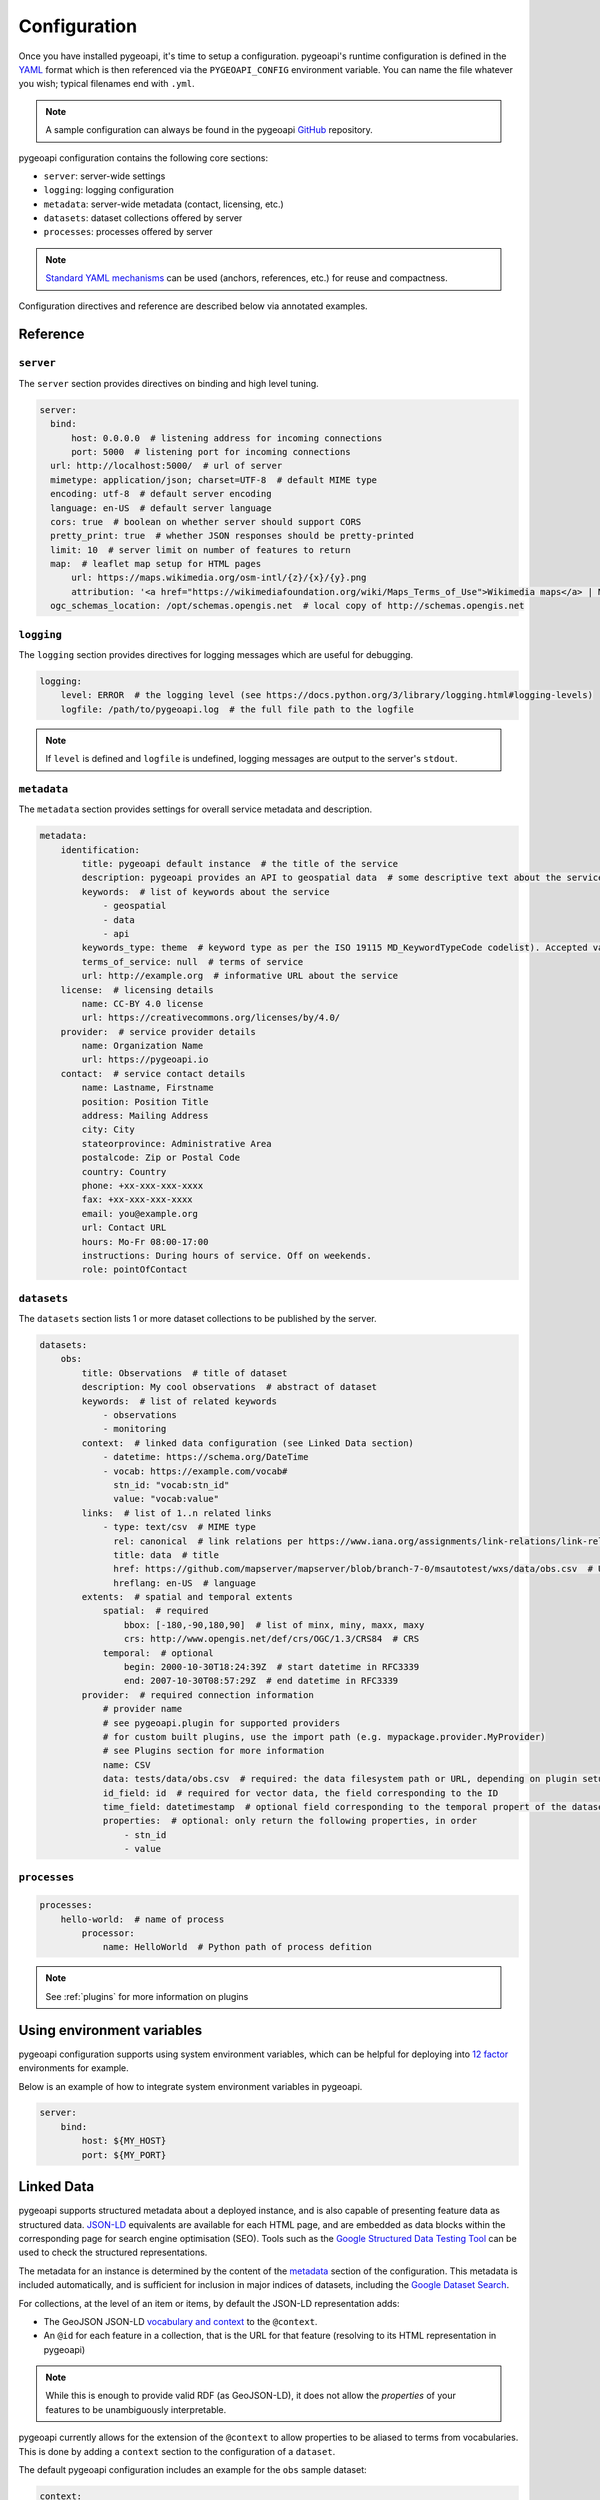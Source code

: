 .. _configuration:

Configuration
=============

Once you have installed pygeoapi, it's time to setup a configuration.  pygeoapi's runtime configuration is defined
in the `YAML`_ format which is then referenced via the ``PYGEOAPI_CONFIG`` environment variable.  You can name the
file whatever you wish; typical filenames end with ``.yml``.

.. note::
   A sample configuration can always be found in the pygeoapi `GitHub <https://github.com/geopython/pygeoapi/blob/master/pygeoapi-config.yml>`_
   repository.

pygeoapi configuration contains the following core sections:

- ``server``: server-wide settings
- ``logging``: logging configuration
- ``metadata``: server-wide metadata (contact, licensing, etc.)
- ``datasets``: dataset collections offered by server
- ``processes``: processes offered by server

.. note::
   `Standard YAML mechanisms <https://en.wikipedia.org/wiki/YAML#Advanced_components>`_ can be used (anchors, references, etc.) for reuse and compactness.

Configuration directives and reference are described below via annotated examples.

Reference
---------

``server``
^^^^^^^^^^

The ``server`` section provides directives on binding and high level tuning.

.. code-block:: yaml

  server:
    bind:
        host: 0.0.0.0  # listening address for incoming connections
        port: 5000  # listening port for incoming connections
    url: http://localhost:5000/  # url of server
    mimetype: application/json; charset=UTF-8  # default MIME type
    encoding: utf-8  # default server encoding
    language: en-US  # default server language
    cors: true  # boolean on whether server should support CORS
    pretty_print: true  # whether JSON responses should be pretty-printed
    limit: 10  # server limit on number of features to return
    map:  # leaflet map setup for HTML pages
        url: https://maps.wikimedia.org/osm-intl/{z}/{x}/{y}.png
        attribution: '<a href="https://wikimediafoundation.org/wiki/Maps_Terms_of_Use">Wikimedia maps</a> | Map data &copy; <a href="https://openstreetmap.org/copyright">OpenStreetMap contributors</a>'
    ogc_schemas_location: /opt/schemas.opengis.net  # local copy of http://schemas.opengis.net


``logging``
^^^^^^^^^^^

The ``logging`` section provides directives for logging messages which are useful for debugging.

.. code-block:: yaml

  logging:
      level: ERROR  # the logging level (see https://docs.python.org/3/library/logging.html#logging-levels)
      logfile: /path/to/pygeoapi.log  # the full file path to the logfile

.. note::
   If ``level`` is defined and ``logfile`` is undefined, logging messages are output to the server's ``stdout``.


``metadata``
^^^^^^^^^^^^

The ``metadata`` section provides settings for overall service metadata and description.

.. code-block:: yaml

  metadata:
      identification:
          title: pygeoapi default instance  # the title of the service
          description: pygeoapi provides an API to geospatial data  # some descriptive text about the service
          keywords:  # list of keywords about the service
              - geospatial
              - data
              - api
          keywords_type: theme  # keyword type as per the ISO 19115 MD_KeywordTypeCode codelist). Accepted values are discipline, temporal, place, theme, stratum
          terms_of_service: null  # terms of service
          url: http://example.org  # informative URL about the service
      license:  # licensing details
          name: CC-BY 4.0 license
          url: https://creativecommons.org/licenses/by/4.0/
      provider:  # service provider details
          name: Organization Name
          url: https://pygeoapi.io
      contact:  # service contact details
          name: Lastname, Firstname
          position: Position Title
          address: Mailing Address
          city: City
          stateorprovince: Administrative Area
          postalcode: Zip or Postal Code
          country: Country
          phone: +xx-xxx-xxx-xxxx
          fax: +xx-xxx-xxx-xxxx
          email: you@example.org
          url: Contact URL
          hours: Mo-Fr 08:00-17:00
          instructions: During hours of service. Off on weekends.
          role: pointOfContact

``datasets``
^^^^^^^^^^^^

The ``datasets`` section lists 1 or more dataset collections to be published by the server.

.. code-block:: yaml

  datasets:
      obs:
          title: Observations  # title of dataset
          description: My cool observations  # abstract of dataset
          keywords:  # list of related keywords
              - observations
              - monitoring
          context:  # linked data configuration (see Linked Data section)
              - datetime: https://schema.org/DateTime
              - vocab: https://example.com/vocab#
                stn_id: "vocab:stn_id"
                value: "vocab:value"
          links:  # list of 1..n related links
              - type: text/csv  # MIME type
                rel: canonical  # link relations per https://www.iana.org/assignments/link-relations/link-relations.xhtml
                title: data  # title
                href: https://github.com/mapserver/mapserver/blob/branch-7-0/msautotest/wxs/data/obs.csv  # URL
                hreflang: en-US  # language
          extents:  # spatial and temporal extents
              spatial:  # required
                  bbox: [-180,-90,180,90]  # list of minx, miny, maxx, maxy
                  crs: http://www.opengis.net/def/crs/OGC/1.3/CRS84  # CRS
              temporal:  # optional
                  begin: 2000-10-30T18:24:39Z  # start datetime in RFC3339
                  end: 2007-10-30T08:57:29Z  # end datetime in RFC3339
          provider:  # required connection information
              # provider name
              # see pygeoapi.plugin for supported providers
              # for custom built plugins, use the import path (e.g. mypackage.provider.MyProvider)
              # see Plugins section for more information
              name: CSV
              data: tests/data/obs.csv  # required: the data filesystem path or URL, depending on plugin setup
              id_field: id  # required for vector data, the field corresponding to the ID
              time_field: datetimestamp  # optional field corresponding to the temporal propert of the dataset
              properties:  # optional: only return the following properties, in order
                  - stn_id
                  - value

.. seealso::
   `Linked Data`_ for optionally configuring linked data datasets

.. seealso::
   :ref:`plugins` for more information on plugins


``processes``
^^^^^^^^^^^^^

.. code-block:: yaml

  processes:
      hello-world:  # name of process
          processor:
              name: HelloWorld  # Python path of process defition

.. note::
   See :ref:`plugins` for more information on plugins


Using environment variables
---------------------------

pygeoapi configuration supports using system environment variables, which can be helpful
for deploying into `12 factor <https://12factor.net/>`_ environments for example.

Below is an example of how to integrate system environment variables in pygeoapi.

.. code-block:: yaml

   server:
       bind:
           host: ${MY_HOST}
           port: ${MY_PORT}


Linked Data
-----------

.. image:: https://json-ld.org/images/json-ld-logo-64.png
    :width: 64px
    :align: left
    :alt: JSON-LD support

pygeoapi supports structured metadata about a deployed instance, and is also capable of presenting feature data as
structured data. `JSON-LD`_ equivalents are available for each HTML page, and are embedded
as data blocks within the corresponding page for search engine optimisation (SEO).  Tools such as the
`Google Structured Data Testing Tool`_ can be used to check the structured representations.

The metadata for an instance is determined by the content of the `metadata`_ section of the configuration.
This metadata is included automatically, and is sufficient for inclusion in major indices of datasets, including the
`Google Dataset Search`_.

For collections, at the level of an item or items, by default the JSON-LD representation adds:

- The GeoJSON JSON-LD `vocabulary and context <https://geojson.org/geojson-ld/>`_ to the ``@context``.
- An ``@id`` for each feature in a collection, that is the URL for that feature (resolving to its HTML representation
  in pygeoapi)

.. note::
   While this is enough to provide valid RDF (as GeoJSON-LD), it does not allow the *properties* of your features to be
   unambiguously interpretable.

pygeoapi currently allows for the extension of the ``@context`` to allow properties to be aliased to terms from
vocabularies.  This is done by adding a ``context`` section to the configuration of a ``dataset``.

The default pygeoapi configuration includes an example for the ``obs`` sample dataset:

.. code-block:: yaml

  context:
      - datetime: https://schema.org/DateTime
      - vocab: https://example.com/vocab#
        stn_id: "vocab:stn_id"
        value: "vocab:value"

This is a non-existent vocabulary included only to illustrate the expected data structure within the configuration.
In particular, the links for the ``stn_id`` and ``value`` properties do not resolve. We can extend this example to
one with terms defined by schema.org:

.. code-block:: yaml

  context:
      - schema: https://schema.org/
        stn_id: schema:identifer
        datetime:
            "@id": schema:observationDate
            "@type": schema:DateTime
        value:
            "@id": schema:value
            "@type": schema:Number

Now this has been elaborated, the benefit of a structured data representation becomes clearer.  What was once an
unexplained property called ``datetime`` in the source CSV, it can now be `expanded <https://www.w3.org/TR/json-ld-api/#expansion-algorithms>`_
to `<https://schema.org/observationDate>`_, thereby eliminating ambiguity and enhancing interoperability.  Its type is
also expressed as `<https://schema.org/DateTime>`_.

This example demonstrates how to use this feature with a CSV data provider, using included sample data. The
implementation of JSON-LD structured data is available for any data provider but is currently limited to defining a
``@context``.  Relationships between features can be expressed but is dependent on such relationships being expressed
by the dataset provider, not pygeoapi.

Summary
-------

At this point, you have the configuration ready to administer the server.


.. _`YAML`: https://en.wikipedia.org/wiki/YAML
.. _`JSON-LD`: https://json-ld.org
.. _`Google Structured Data Testing Tool`: https://search.google.com/structured-data/testing-tool#url=https%3A%2F%2Fdemo.pygeoapi.io%2Fmaster
.. _`Google Dataset Search`: https://developers.google.com/search/docs/data-types/dataset
